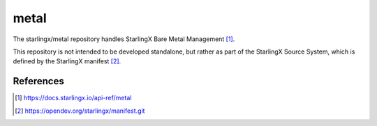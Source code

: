 =====
metal
=====

The starlingx/metal repository handles StarlingX Bare Metal Management [1]_.

This repository is not intended to be developed standalone, but rather as part
of the StarlingX Source System, which is defined by the StarlingX manifest [2]_.

References
==========
.. [1] https://docs.starlingx.io/api-ref/metal
.. [2] https://opendev.org/starlingx/manifest.git
